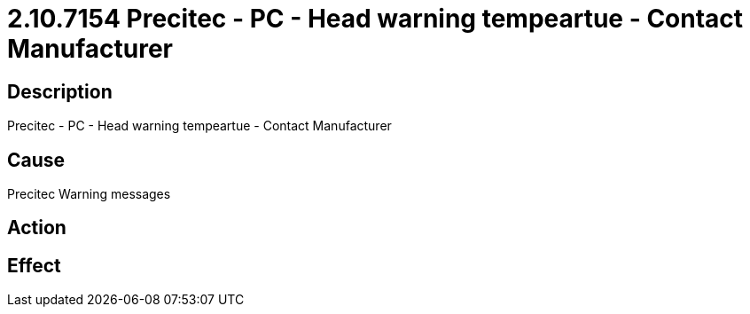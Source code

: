= 2.10.7154 Precitec - PC - Head warning tempeartue - Contact Manufacturer
:imagesdir: img

== Description

Precitec - PC - Head warning tempeartue - Contact Manufacturer

== Cause

Precitec Warning messages
 

== Action
 
 

== Effect 
 


